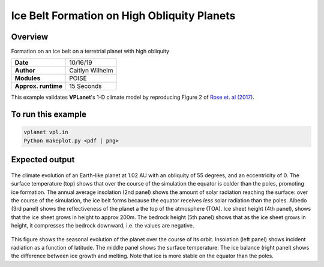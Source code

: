 Ice Belt Formation on High Obliquity Planets
===================

Overview
--------

Formation on an ice belt on a terretrial planet with high obliquity

===================   ============
**Date**              10/16/19
**Author**            Caitlyn Wilhelm
**Modules**           POISE
**Approx. runtime**   15 Seconds
===================   ============

This example validates **VPLanet**'s 1-D climate model by reproducing Figure 2
of  `Rose et. al (2017)
<https://iopscience.iop.org/article/10.3847/1538-4357/aa8306/meta#apjaa8306s2>`_.


To run this example
-------------------

.. code-block:: bash

    vplanet vpl.in
    Python makeplot.py <pdf | png>


Expected output
---------------

.. figure:: IceBeltClimateEvol.png
   :width: 600px
   :align: center

The climate evolution of an Earth-like planet at 1.02 AU with an obliquity of
55 degrees, and an eccentricity of 0. The surface temperature (top) shows that
over the course of the simulation the equator is colder than the poles, promoting
ice formation. The annual average insolation (2nd panel) shows the amount
of solar radiation reaching the surface: over the course of the simulation,
the ice belt forms because the equator receives *less* solar radiation than the poles.
Albedo (3rd panel) shows the reflectiveness of the planet a the top of the
atmosphere (TOA). Ice sheet height (4th panel), shows that
the ice sheet grows in height to approx 200m.  The bedrock height (5th panel)
shows that as the ice sheet grows in height, it compresses the bedrock downward,
i.e. the values are negative.


.. figure:: IceBeltSeasonal.png
   :width: 600px
   :align: center

This figure shows the seasonal evolution of the planet over the course of its orbit.
Insolation (left panel) shows incident radiation as a function of latitude. The
middle panel shows the surface temperature. The ice balance (right panel) shows
the difference between ice growth and melting. Note that ice is more stable on the
equator than the poles.
